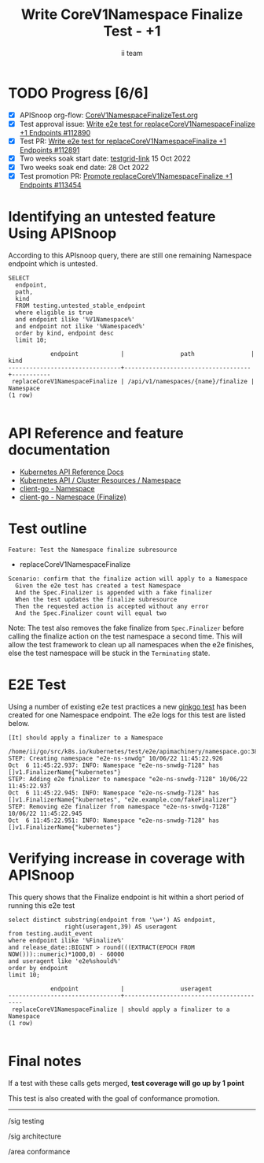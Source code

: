 # -*- ii: apisnoop; -*-
#+TITLE: Write CoreV1Namespace Finalize Test - +1
#+AUTHOR: ii team
#+TODO: TODO(t) NEXT(n) IN-PROGRESS(i) BLOCKED(b) | DONE(d)
#+OPTIONS: toc:nil tags:nil todo:nil
#+EXPORT_SELECT_TAGS: export
#+PROPERTY: header-args:sql-mode :product postgres


* TODO Progress [6/6]                                                   :export:
- [X] APISnoop org-flow: [[https://github.com/apisnoop/ticket-writing/blob/master/CoreV1NamespaceFinalizeTest.org][CoreV1NamespaceFinalizeTest.org]]
- [X] Test approval issue: [[https://issues.k8s.io/112890][Write e2e test for replaceCoreV1NamespaceFinalize +1 Endpoints #112890]]
- [X] Test PR: [[https://pr.k8s.io/112891][Write e2e test for replaceCoreV1NamespaceFinalize +1 Endpoints #112891]]
- [X] Two weeks soak start date: [[https://testgrid.k8s.io/sig-api-machinery-gce-gke#gce-serial&graph-metrics=test-duration-minutes&include-filter-by-regex=should.apply.a.finalizer.to.a.Namespace&width=5][testgrid-link]] 15 Oct 2022
- [X] Two weeks soak end date: 28 Oct 2022
- [X] Test promotion PR: [[https://pr.k8s.io/113454][Promote replaceCoreV1NamespaceFinalize +1 Endpoints #113454]]

* Identifying an untested feature Using APISnoop                     :export:

According to this APIsnoop query, there are still one remaining Namespace endpoint which is untested.

  #+NAME: untested_stable_core_endpoints
  #+begin_src sql-mode :eval never-export :exports both :session none
    SELECT
      endpoint,
      path,
      kind
      FROM testing.untested_stable_endpoint
      where eligible is true
      and endpoint ilike '%V1Namespace%'
      and endpoint not ilike '%Namespaced%'
      order by kind, endpoint desc
      limit 10;
  #+end_src

  #+RESULTS: untested_stable_core_endpoints
  #+begin_SRC example
              endpoint            |                path                |   kind
  --------------------------------+------------------------------------+-----------
   replaceCoreV1NamespaceFinalize | /api/v1/namespaces/{name}/finalize | Namespace
  (1 row)

  #+end_SRC

* API Reference and feature documentation :export:

- [[https://kubernetes.io/docs/reference/kubernetes-api/][Kubernetes API Reference Docs]]
- [[https://kubernetes.io/docs/reference/kubernetes-api/cluster-resources/namespace-v1/][Kubernetes API / Cluster Resources / Namespace]]
- [[https://github.com/kubernetes/client-go/blob/master/kubernetes/typed/core/v1/namespace.go][client-go - Namespace]]
- [[https://github.com/kubernetes/client-go/blob/master/kubernetes/typed/core/v1/namespace_expansion.go#L32-L37][client-go - Namespace (Finalize)]]

* Test outline                                                       :export:

#+begin_src
Feature: Test the Namespace finalize subresource
#+end_src

- replaceCoreV1NamespaceFinalize

#+begin_src
Scenario: confirm that the finalize action will apply to a Namespace
  Given the e2e test has created a test Namespace
  And the Spec.Finalizer is appended with a fake finalizer
  When the test updates the finalize subresource
  Then the requested action is accepted without any error
  And the Spec.Finalizer count will equal two
#+end_src

Note: The test also removes the fake finalize from =Spec.Finalizer= before calling the finalize action on the test namespace a second time.
This will allow the test framework to clean up all namespaces when the e2e finishes, else the test namespace will be stuck in the =Terminating= state.

* E2E Test :export:

Using a number of existing e2e test practices a new [[https://github.com/ii/kubernetes/blob/create-namespace-finalizer-test/test/e2e/apimachinery/namespace.go#L386-L425][ginkgo test]] has been created for one Namespace endpoint.
The e2e logs for this test are listed below.

#+begin_src
[It] should apply a finalizer to a Namespace
  /home/ii/go/src/k8s.io/kubernetes/test/e2e/apimachinery/namespace.go:386
STEP: Creating namespace "e2e-ns-snwdg" 10/06/22 11:45:22.926
Oct  6 11:45:22.937: INFO: Namespace "e2e-ns-snwdg-7128" has []v1.FinalizerName{"kubernetes"}
STEP: Adding e2e finalizer to namespace "e2e-ns-snwdg-7128" 10/06/22 11:45:22.937
Oct  6 11:45:22.945: INFO: Namespace "e2e-ns-snwdg-7128" has []v1.FinalizerName{"kubernetes", "e2e.example.com/fakeFinalizer"}
STEP: Removing e2e finalizer from namespace "e2e-ns-snwdg-7128" 10/06/22 11:45:22.945
Oct  6 11:45:22.951: INFO: Namespace "e2e-ns-snwdg-7128" has []v1.FinalizerName{"kubernetes"}
#+end_src

* Verifying increase in coverage with APISnoop                       :export:

This query shows that the Finalize endpoint is hit within a short period of running this e2e test

#+begin_src sql-mode :eval never-export :exports both :session none
select distinct substring(endpoint from '\w+') AS endpoint,
                right(useragent,39) AS useragent
from testing.audit_event
where endpoint ilike '%Finalize%'
and release_date::BIGINT > round(((EXTRACT(EPOCH FROM NOW()))::numeric)*1000,0) - 60000
and useragent like 'e2e%should%'
order by endpoint
limit 10;
#+end_src

#+RESULTS:
#+begin_SRC example
            endpoint            |                useragent
--------------------------------+-----------------------------------------
 replaceCoreV1NamespaceFinalize | should apply a finalizer to a Namespace
(1 row)

#+end_SRC

* Final notes :export:

If a test with these calls gets merged, *test coverage will go up by 1 point*

This test is also created with the goal of conformance promotion.

-----
/sig testing

/sig architecture

/area conformance
